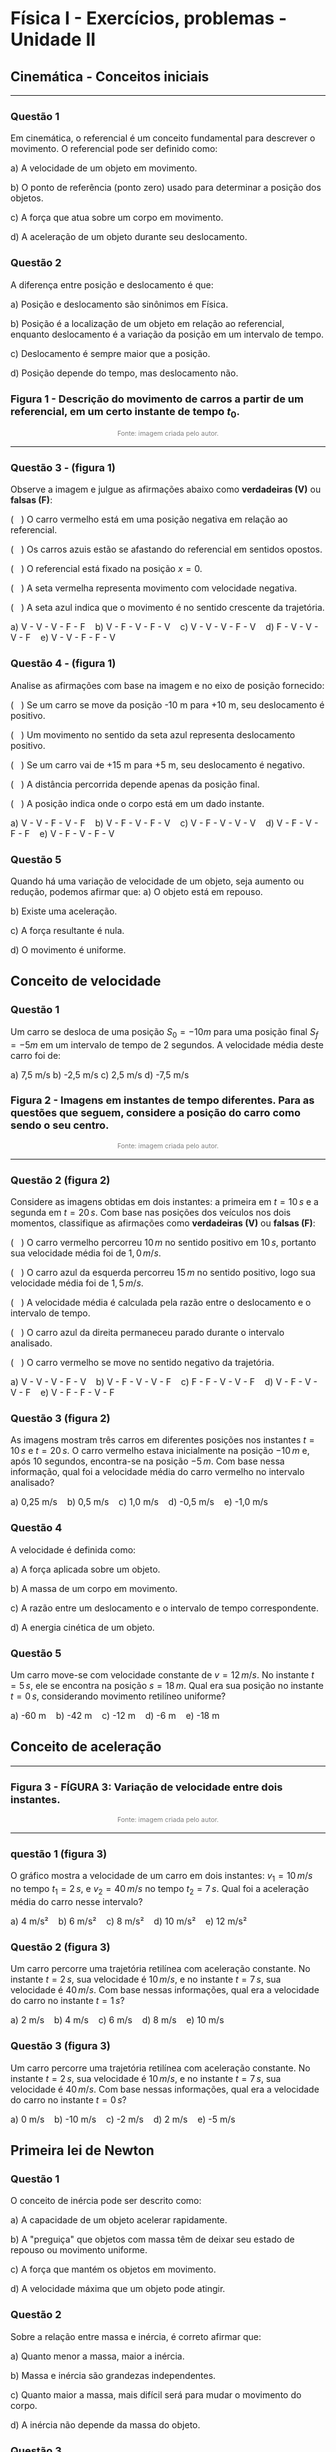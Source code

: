 #+OPTIONS: toc:2

* Física I - Exercícios, problemas - Unidade II


** Cinemática - Conceitos iniciais

#+BEGIN_EXPORT html
<hr style=\"margin: 2em 0; border: none; border-top: 1px solid #ccc;\">
#+END_EXPORT


*** Questão 1
Em cinemática, o referencial é um conceito fundamental para descrever o movimento. O referencial pode ser definido como:

a) A velocidade de um objeto em movimento.  

b) O ponto de referência (ponto zero) usado para determinar a posição dos objetos.  

c) A força que atua sobre um corpo em movimento.  

d) A aceleração de um objeto durante seu deslocamento.  

*** Questão 2

A diferença entre posição e deslocamento é que:

a) Posição e deslocamento são sinônimos em Física.  

b) Posição é a localização de um objeto em relação ao referencial, enquanto deslocamento é a variação da posição em um intervalo de tempo.  

c) Deslocamento é sempre maior que a posição.  

d) Posição depende do tempo, mas deslocamento não.  

*** Figura 1 - Descrição do movimento de carros a partir de um referencial, em um certo instante de tempo \(t_0\).

#+BEGIN_EXPORT html
<div style="text-align:center; max-width:700px; margin:auto;">
  <img src="./pictures/kinematics-1.png"
       alt="Descrição do movimento de carros"
       style="width:100%; height:auto;">
  <p style="font-size:0.75em; color:gray;">
    Fonte: imagem criada pelo autor.
  </p>
</div>
#+END_EXPORT


#+BEGIN_EXPORT html
<hr style=\"margin: 2em 0; border: none; border-top: 1px solid #ccc;\">
#+END_EXPORT

*** Questão 3 - (figura 1)
:PROPERTIES:
:origem: imagem-cinematica
:tipo: verdadeiro_falso
:nivel: facil
:tag: cinemática, referencial, posição
:END:

Observe a imagem e julgue as afirmações abaixo como **verdadeiras (V)** ou **falsas (F)**:

(   ) O carro vermelho está em uma posição negativa em relação ao referencial.  

(   ) Os carros azuis estão se afastando do referencial em sentidos opostos.  

(   ) O referencial está fixado na posição \( x = 0 \).  

(   ) A seta vermelha representa movimento com velocidade negativa.  

(   ) A seta azul indica que o movimento é no sentido crescente da trajetória.

#+BEGIN_EXPORT html
a) V - V - V - F - F    b) V - F - V - F - V    c) V - V - V - F - V    d) F - V - V - V - F    e) V - V - F - F - V
#+END_EXPORT

*** Questão 4 - (figura 1)
:PROPERTIES:
:origem: imagem-cinematica
:tipo: verdadeiro_falso
:nivel: medio
:tag: cinemática, deslocamento, sentido
:END:

Analise as afirmações com base na imagem e no eixo de posição fornecido:

(   ) Se um carro se move da posição -10 m para +10 m, seu
deslocamento é positivo.

(   ) Um movimento no sentido da seta azul representa deslocamento
positivo.

(   ) Se um carro vai de +15 m para +5 m, seu deslocamento é negativo.

(   ) A distância percorrida depende apenas da posição final.  

(   ) A posição indica onde o corpo está em um dado instante.

#+BEGIN_EXPORT html
a) V - V - F - V - F    b) V - F - V - F - V    c) V - F - V - V - V    d) V - F - V - F - F    e) V - F - V - F - V
#+END_EXPORT

*** Questão 5
Quando há uma variação de velocidade de um objeto, seja aumento ou redução, podemos afirmar que:
a) O objeto está em repouso.  

b) Existe uma aceleração.  

c) A força resultante é nula.  

d) O movimento é uniforme.  


** Conceito de velocidade

*** Questão 1
Um carro se desloca de uma posição \(S_0 = -10 m\) para uma posição final \(S_f = -5 m\) em um intervalo de tempo de 2 segundos. A velocidade média deste carro foi de:

a) 7,5 m/s    b) -2,5 m/s    c) 2,5 m/s    d) -7,5 m/s  

*** Figura 2 - Imagens em instantes de tempo diferentes. Para as questões que seguem, considere a posição do carro como sendo o seu centro.

#+BEGIN_EXPORT html
<div style="text-align:center; max-width:700px; margin:auto;">
  <img src="./pictures/kinematics-1.png"
       style="width:100%; height:auto;">
  <img src="./pictures/kinematics-2.png"
       alt="kinematics-1&kinematics-2"
       style="width:100%; height:auto;">
  <p style="font-size:0.75em; color:gray;">
    Fonte: imagem criada pelo autor.
  </p>
</div>
#+END_EXPORT



#+BEGIN_EXPORT html
<hr style=\"margin: 2em 0; border: none; border-top: 1px solid #ccc;\">
#+END_EXPORT

*** Questão 2 (figura 2)
:PROPERTIES:
:origem: imagem-cinematica
:alt: kinematics-1&kinematics-2
:tipo: verdadeiro_falso
:nivel: medio
:tag: cinemática, velocidade_media, analise_visual
:END:

Considere as imagens obtidas em dois instantes: a primeira em \( t = 10\,s \) e a segunda em \( t = 20\,s \). Com base nas posições dos veículos nos dois momentos, classifique as afirmações como **verdadeiras (V)** ou **falsas (F)**:

(   ) O carro vermelho percorreu \( 10\,m \) no sentido positivo em \( 10\,s \), portanto sua velocidade média foi de \( 1{,}0\,m/s \).  

(   ) O carro azul da esquerda percorreu \( 15\,m \) no sentido positivo, logo sua velocidade média foi de \( 1{,}5\,m/s \).  

(   ) A velocidade média é calculada pela razão entre o deslocamento e o intervalo de tempo.  

(   ) O carro azul da direita permaneceu parado durante o intervalo analisado.  

(   ) O carro vermelho se move no sentido negativo da trajetória.

#+BEGIN_EXPORT html
a) V - V - V - F - V    b) V - F - V - V - F    c) F - F - V - V - F    d) V - F - V - V - F    e) V - F - F - V - F
#+END_EXPORT

*** Questão 3 (figura 2)
:PROPERTIES:
:origem: imagem-cinematica
:alt: kinematics-1&kinematics-2
:tipo: objetiva
:nivel: medio
:tag: cinemática, velocidade_media, deslocamento
:END:

As imagens mostram três carros em diferentes posições nos instantes \(
t = 10\,s \) e \( t = 20\,s \). O carro vermelho estava inicialmente na posição \( -10\,m \) e, após 10 segundos, encontra-se na posição \( -5\,m \). Com base nessa informação, qual foi a velocidade média do carro vermelho no intervalo analisado?

#+BEGIN_EXPORT html
a) 0,25 m/s    b) 0,5 m/s    c) 1,0 m/s    d) -0,5 m/s    e) -1,0 m/s
#+END_EXPORT


*** Questão 4
A velocidade é definida como:

a) A força aplicada sobre um objeto.  

b) A massa de um corpo em movimento.  

c) A razão entre um deslocamento e o intervalo de tempo correspondente.  

d) A energia cinética de um objeto.  

*** Questão 5
:PROPERTIES:
:origem: imagem-cinematica
:tipo: objetiva
:nivel: médio
:tag: mru, velocidade_constante, posicao_inicial
:END:

Um carro move-se com velocidade constante de \( v = 12\,m/s \). No instante \( t = 5\,s \), ele se encontra na posição \( s = 18\,m \). Qual era sua posição no instante \( t = 0\,s \), considerando movimento retilíneo uniforme?

#+BEGIN_EXPORT html
a) -60 m    b) -42 m    c) -12 m    d) -6 m    e) -18 m
#+END_EXPORT


** Conceito de aceleração

#+BEGIN_EXPORT html
<hr style=\"margin: 2em 0; border: none; border-top: 1px solid
#ccc;\">
#+END_EXPORT

*** Figura 3 - FÍGURA 3: Variação de velocidade entre dois instantes.


#+BEGIN_EXPORT html
<div style="text-align:center; max-width:700px; margin:auto;">
  <img src="./pictures/kinematics-3v2.png"
       alt="kinematics-3v2.png"
       style="width:100%; height:auto;">
  <p style="font-size:0.75em; color:gray;">
    Fonte: imagem criada pelo autor.
  </p>
</div>
#+END_EXPORT



#+BEGIN_EXPORT html
<hr style=\"margin: 2em 0; border: none; border-top: 1px solid #ccc;\">
#+END_EXPORT

*** questão 1 (figura 3)
:PROPERTIES:
:origem: imagem-cinematica
:alt: kinematics-3v2.png
:tipo: objetiva
:nivel: medio
:tag: aceleracao, velocidade, cinemática
:END:

O gráfico mostra a velocidade de um carro em dois instantes: \( v_1 = 10\,m/s \) no tempo \( t_1 = 2\,s \), e \( v_2 = 40\,m/s \) no tempo \( t_2 = 7\,s \). Qual foi a aceleração média do carro nesse intervalo?

#+BEGIN_EXPORT html
a) 4 m/s²    b) 6 m/s²    c) 8 m/s²    d) 10 m/s²    e) 12 m/s²
#+END_EXPORT

*** Questão 2 (figura 3)
:PROPERTIES:
:origem: imagem-cinematica
:alt: kinematics-3v2.png
:tipo: objetiva
:nivel: medio
:tag: aceleracao, velocidade, cinemática
:END:

Um carro percorre uma trajetória retilínea com aceleração constante. No instante \( t = 2\,s \), sua velocidade é \( 10\,m/s \), e no instante \( t = 7\,s \), sua velocidade é \( 40\,m/s \). Com base nessas informações, qual era a velocidade do carro no instante \( t = 1\,s \)?

#+BEGIN_EXPORT html
a) 2 m/s    b) 4 m/s    c) 6 m/s    d) 8 m/s    e) 10 m/s
#+END_EXPORT

*** Questão 3 (figura 3)
:PROPERTIES:
:origem: imagem-cinematica
:alt: kinematics-3v2.png
:tipo: objetiva
:nivel: medio
:tag: aceleracao, velocidade_inicial, mruv
:END:

Um carro percorre uma trajetória retilínea com aceleração constante. No instante \( t = 2\,s \), sua velocidade é \( 10\,m/s \), e no instante \( t = 7\,s \), sua velocidade é \( 40\,m/s \). Com base nessas informações, qual era a velocidade do carro no instante \( t = 0\,s \)?

#+BEGIN_EXPORT html
a) 0 m/s    b) -10 m/s    c) -2 m/s    d) 2 m/s    e) -5 m/s
#+END_EXPORT


** Primeira lei de Newton

*** Questão 1

O conceito de inércia pode ser descrito como:

a) A capacidade de um objeto acelerar rapidamente.  

b) A "preguiça" que objetos com massa têm de deixar seu estado de repouso ou movimento uniforme.  

c) A força que mantém os objetos em movimento.  

d) A velocidade máxima que um objeto pode atingir.  

*** Questão 2

Sobre a relação entre massa e inércia, é correto afirmar que:

a) Quanto menor a massa, maior a inércia.  

b) Massa e inércia são grandezas independentes.  

c) Quanto maior a massa, mais difícil será para mudar o movimento do corpo.  

d) A inércia não depende da massa do objeto.  

*** Questão 3

Os referenciais inerciais são aqueles que:

a) Estão sempre em movimento acelerado.  

b) Respeitam a Primeira Lei de Newton.  

c) Possuem força centrífuga real.  

d) Estão sempre em repouso absoluto.  

*** Questão 4

Quando uma pessoa está dentro de um automóvel que faz uma curva, ela sente uma força para fora da curva. Essa força:

a) É uma força real que atua sobre a pessoa.  

b) É chamada de força centrífuga e não existe de fato, sendo resultado do referencial estar acelerado.  

c) É sempre maior que o peso da pessoa.  

d) Só existe quando o carro está freando.  


** Segunda lei de Newton

*** Questão 1

A fórmula matemática que representa a Segunda Lei de Newton pode ser
escrita como:

a) \(F = mv  \)

b) \(F = ma  \)

c) a = \( F/m  \)

d) Tanto b quanto c estão corretas.  

*** Questão 2

A Segunda Lei de Newton, conhecida como Princípio Fundamental da Dinâmica, estabelece que:

a) A velocidade é sempre mantida por uma força.

b) A aceleração de um objeto é diretamente proporcional à força resultante e inversamente proporcional à sua massa.  

c) Todo objeto em repouso tende a permanecer em repouso.  

d) A energia se conserva em todos os sistemas.  

*** Questão 3

Se a força resultante sobre um objeto dobrar e sua massa permanecer a mesma, sua aceleração:

a) Permanecerá a mesma.  

b) Será reduzida pela metade.  

c) Dobrará.  

d) Será reduzida a um quarto.  


*** Questão 4
:PROPERTIES:
:origem: banco-criado
:tipo: objetiva
:nivel: medio
:tag: segunda_lei_newton, aceleração, foguete, massa_variavel
:END:

Considere um foguete que sobe verticalmente com força resultante constante fornecida por seus motores. À medida que o combustível é consumido, a massa total do foguete diminui. De acordo com a Segunda Lei de Newton, qual das afirmações é correta?

#+BEGIN_EXPORT html
a) A aceleração do foguete permanece constante.  
b) A aceleração do foguete diminui com o tempo.  
c) A aceleração do foguete aumenta com o tempo.  
d) O foguete desacelera devido à perda de massa.  
e) A força resultante e a aceleração diminuem proporcionalmente.
#+END_EXPORT




*** Questão 4
:PROPERTIES:
:origem: banco-criado
:tipo: objetiva
:nivel: dificil
:tag: segunda_lei_newton, aceleração, força
:END:

Um corpo de massa \( \frac{1}{3} \,kg \) sofre uma aceleração de \( 12\,m/s² \) ao ser empurrado por uma força horizontal constante. Qual é o valor da força aplicada?

#+BEGIN_EXPORT html
a) 3 N    b) 4 N    c) 5 N    d) 6 N    e) 8 N
#+END_EXPORT


*** Figura 4 - Gráfico relacionando força e aceleração de dois corpos

#+BEGIN_EXPORT html
<div style="text-align:center; max-width:700px; margin:auto;">
  <img src="./pictures/forca-vs-aceleracao.png"
       alt="forca-vc-aceleracao.png"
       style="width:100%; height:auto;">
</div>
#+END_EXPORT


*** Questão 5 - (figura 4)
:PROPERTIES:
:alt: forca-vc-aceleracao.png
:origem: grafico-forca-aceleracao
:tipo: objetiva
:nivel: medio
:tag: segunda_lei_newton, grafico, comparacao, massa
:END:

O gráfico Força × Aceleração apresenta duas retas: uma vermelha representando o corpo A e outra azul representando o corpo B. Com base no gráfico e na Segunda Lei de Newton, é correto afirmar que:


a) Ambos os corpos possuem a mesma massa, pois as retas são paralelas.  

b) O corpo A possui maior massa porque sua reta é mais inclinada.  

c) O corpo B possui maior massa porque, para a mesma aceleração, exige mais força.  

d) A massa do corpo A é maior que a do corpo B, pois sua aceleração é maior.  

e) A massa do corpo B é menor que a do corpo A, pois sua reta é mais horizontal.



*** Questão 6 - (figura 4)
:PROPERTIES:
:alt: forca-vc-aceleracao.png
:origem: grafico-forca-aceleracao
:tipo: objetiva
:nivel: medio
:tag: segunda_lei_newton, grafico, massa, fma
:END:

O gráfico mostra duas retas que representam a relação entre força e aceleração para dois corpos, A (vermelho) e B (azul), ambos submetidos a diferentes forças. Sabendo que os movimentos ocorrem em linha reta e obedecem à Segunda Lei de Newton (\( F = m \cdot a \)), qual é a massa de cada corpo?


a) Corpo A: 1 kg, Corpo B: 2 kg  

b) Corpo A: 2 kg, Corpo B: 4 kg  

c) Corpo A: 3 kg, Corpo B: 6 kg  

d) Corpo A: 4 kg, Corpo B: 2 kg  

e) Corpo A: 4 kg, Corpo B: 8 kg



** Terceira lei de Newton

*** Questão 1

A Terceira Lei de Newton, conhecida como Lei da Ação e Reação, afirma que:

a) A força é proporcional à massa.  

b) Sempre que um objeto exerce uma força sobre outro objeto, este outro objeto exerce uma força igual e oposta sobre o primeiro.  

c) Objetos em repouso tendem a permanecer em repouso.  

d) A aceleração é inversamente proporcional à força.  

*** Questão 2

Sobre as forças de ação e reação, é correto afirmar que elas:

a) Atuam no mesmo objeto.  

b) Têm o mesmo módulo e orientação oposta, atuando em objetos diferentes.  

c) Só existem quando há movimento.  

d) São sempre maiores que o peso dos objetos.  


*** Questão 3
:PROPERTIES:
:origem: banco-criado
:tipo: verdadeiro_falso
:nivel: médio
:tag: terceira_lei_newton, ação_reação, dinâmica
:END:

Analise as afirmações a seguir com base na Terceira Lei de Newton (ação e reação):

(   ) Se um carro colide com um caminhão, a força que o carro exerce
no caminhão é igual em módulo à força que o caminhão exerce no carro.

(   ) As forças de ação e reação atuam em corpos diferentes e não se anulam mutuamente.  

(   ) A ação de um corpo sobre outro pode produzir movimento apenas se a força de reação for maior.  

(   ) Quando empurramos uma parede e sentimos a força de volta, estamos percebendo a reação à nossa ação.  

(   ) As forças de ação e reação sempre têm a mesma direção e sentidos opostos.  

(   ) Forças de ação e reação podem se anular quando aplicadas sobre o mesmo corpo.

#+BEGIN_EXPORT html
a) V - V - F - V - V - F  
b) V - F - F - V - V - V  
c) F - V - F - V - F - F  
d) V - V - V - V - V - F  
e) V - V - F - F - V - F
#+END_EXPORT


** Questões integradas

*** Questão 1

Explique qual é a diferença entre força centrípeta força
centrífuga. Dê exemplos.

*** Questão 2

Duas pessoas puxam uma caixa com forças de 10 N e 15 N em direções opostas. A força resultante sobre a caixa é:
a) 25 N

b) 5 N

c) 0 N

d) 150 N  

*** Questão 3

A força resultante pode ser definida como:

a) A maior força atuando sobre um objeto.  

b) A soma aritmética de todas as forças.  

c) O resultado líquido de todas as forças atuantes sobre um objeto.  

d) A força de atrito entre superfícies.  

*** Questão 4

A força de resistência do ar:

a) Só atua em objetos muito pesados.  

b) Sustenta um paraquedas durante a queda, por exemplo.  

c) É sempre maior que a força peso.  

d) Não existe no vácuo nem na atmosfera.  

*** Figura 5 - Movimento circular

#+BEGIN_EXPORT html
<div style="text-align:center; max-width:700px; margin:auto;">
  <img src="https://upload.wikimedia.org/wikipedia/commons/6/66/Circular_motion_-_Newton_first_law.svg"
       alt="circular"
       style="width:50%; height:auto;">
  <p style="font-style:italic; font-size:0.9em;">
  Fonte: <a href="https://commons.wikimedia.org/wiki/File:Circular_motion_-_Newton_first_law.svg">Ben Kasel</a>, <a href="https://creativecommons.org/licenses/by-sa/4.0">CC BY-SA 4.0</a>, via Wikimedia Commons
  </p>
</div>
#+END_EXPORT

*** Questão 5 - (figura 5)

Um corpo preso a uma corda gira em movimento circular uniforme. Se a corda se romper no instante mostrado na imagem, em qual direção o corpo se moverá?

a) Direção (A)  

b) Direção (B)  

c) Direção (C)  

d) Direção (D)  

e) Direção (E)

*** Questão 6 - (figura 5)

A força centrífuga (sentida pelo objeto) está apontando para:

a) Direção (A)  

b) Direção (B)  

c) Direção (C)  

d) Direção (D)  

e) Direção (E)  


*** Questão 7

Um carro trafega em uma estrada retilínea com velocidade constante de 60 km/h. Nesta situação:

a) A força resultante sobre o carro é diferente de zero.  

b) O carro está acelerando constantemente.  

c) A força resultante sobre o carro é nula e ele obedece à Primeira Lei de Newton.  

d) O carro está desacelerando gradualmente.  


*** Figura 6 -     Par ação-reação em forças de ação à distância, nesse exemplo, a força gravitacional.

#+BEGIN_EXPORT html
<div style="text-align:center; max-width:700px; margin:auto;">
  <img src="https://upload.wikimedia.org/wikipedia/commons/3/3a/NewtonsLawGravitation.png"
       alt="ação-reação2-gravitacional"
       style="width:50%; height:auto;">
  <p style="font-style:italic; font-size:0.9em;">
  Fonte: <a href="https://commons.wikimedia.org/wiki/File:NewtonsLawGravitation.png">Svjo</a>, <a href="https://creativecommons.org/licenses/by-sa/4.0">CC BY-SA 4.0</a>, via Wikimedia Commons
  </p>
</div>
#+END_EXPORT


*** Questão 8 (figura 6)
Na interação gravitacional entre dois corpos (como Terra e Lua), é correto afirmar que:

a) A Terra exerce uma força maior sobre a Lua do que a Lua sobre a Terra.  

b) A Lua não exerce força sobre a Terra.  

c) As forças gravitacionais entre Terra e Lua têm o mesmo módulo, direção e sentidos opostos.  

d) A força da Lua é desprezível por ser menos massiva.  


*** Questão 9 (figura 6)
Com base na Terceira Lei de Newton, sobre as forças representadas na imagem \( F_1 \) e \( F_2 \), pode-se afirmar:

a) \( F_1 > F_2 \) porque \( m_1 > m_2 \).  

b) \( F_1 < F_2 \) porque \( m_2 \) está mais distante.  

c) \( F_1 = F_2 \), pois são forças de ação e reação com mesma intensidade.  

d) As forças não se relacionam pois atuam em corpos diferentes.  


*** Figura 7 - Gráfico que relaciona a velocidade com o tempo de dois corpos.

#+BEGIN_EXPORT html
<div style="text-align:center; max-width:700px; margin:auto;">
  <img src="./pictures/grafico_v_t_dois_corpos.png"
       alt="grafico_v_t_dois_corpos.png"
       style="width:100%; height:auto;">
</div>
#+END_EXPORT

*** Questão 10 (figura 7)
:PROPERTIES:
:alt: grafico_v_t_dois_corpos.png
:tipo: objetiva
:nivel: medio
:tag: segunda_lei_newton, massa, aceleracao, grafico
:END:

O gráfico Velocidade × Tempo mostra a relação entre essas grandezas
para dois corpos. Sabendo que ambos estão sujeitos à mesma força resultante de \( 20\,N \), qual é a massa de cada corpo?


a) Corpo A: 10 kg    Corpo B: 5 kg  

b) Corpo A: 5 kg    Corpo B: 10 kg  

c) Corpo A: 20 kg    Corpo B: 5 kg  

d) Corpo A: 4 kg    Corpo B: 2 kg  

e) Corpo A: 2 kg    Corpo B: 4 kg



*** Questão 11 (figura 7)
:PROPERTIES:
:alt: grafico_v_t_dois_corpos.png
:tipo: objetiva
:nivel: medio
:tag: segunda_lei_newton, interpretação, força, grafico
:END:

Sabendo que as forças resultantes aplicadas sobre os corpos A e B são iguais, e que as retas do gráfico representam movimentos com aceleração constante, é correto afirmar:



a) O corpo que tem a reta mais inclinada possui maior massa.  

b) A massa é proporcional à inclinação da reta no gráfico.  

c) Quanto maior a inclinação da reta, menor a massa do corpo.  

d) A força e a massa são grandezas inversamente proporcionais.  

e) A aceleração independe da força e da massa.



